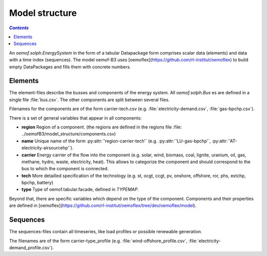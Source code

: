 .. _model_structure_label:

~~~~~~~~~~~~~~~
Model structure
~~~~~~~~~~~~~~~

.. contents:: `Contents`
    :depth: 1
    :local:
    :backlinks: top


An `oemof.solph.EnergySystem` in the form of a tabular Datapackage form comprises scalar data
(elements) and data with a time index (sequences). The model oemof-B3 uses
[oemoflex](https://github.com/rl-institut/oemoflex) to build empty
DataPackages and fills them with concrete numbers.


Elements
--------

The element-files describe the busses and components of the energy system. All `oemof.solph.Bus` es
are defined in a single file :file:`bus.csv`. The other components are split between several files.

Filenames for the components are of the form
carrier-tech.csv (e.g. :file:`electricity-demand.csv`, :file:`gas-bpchp.csv`).

There is a set of general variables that appear in all components:

* **region** Region of a component. (the regions are defined in the regions file
  :file: ../oemofB3/model_structure/components.csv)
* **name** Unique name of the form :py:attr:`'region-carrier-tech'` (e.g. :py:attr:`'LU-gas-bpchp'`,
  :py:attr:`'AT-electricity-airsourcehp'`).
* **carrier** Energy carrier of the flow into the component (e.g. solar, wind, biomass, coal,
  lignite, uranium, oil, gas, methane, hydro, waste, electricity, heat). This allows to categorize
  the component and should correspond to the bus to which the component is connected.
* **tech** More detailled specification of the technology (e.g. st, ocgt, ccgt, pv, onshore,
  offshore, ror, phs,
  extchp, bpchp, battery)
* **type** Type of oemof.tabular.facade, defined in `TYPEMAP`.

Beyond that, there are specific variables which depend on the type of the component. Components and
their properties are defined in
[oemoflex](https://github.com/rl-institut/oemoflex/tree/dev/oemoflex/model).

Sequences
---------

The sequences-files contain all timeseries, like load profiles or possible renewable generation.

The filenames are of the form carrier-type_profile (e.g.
:file:`wind-offshore_profile.csv`, :file:`electricity-demand_profile.csv`).
